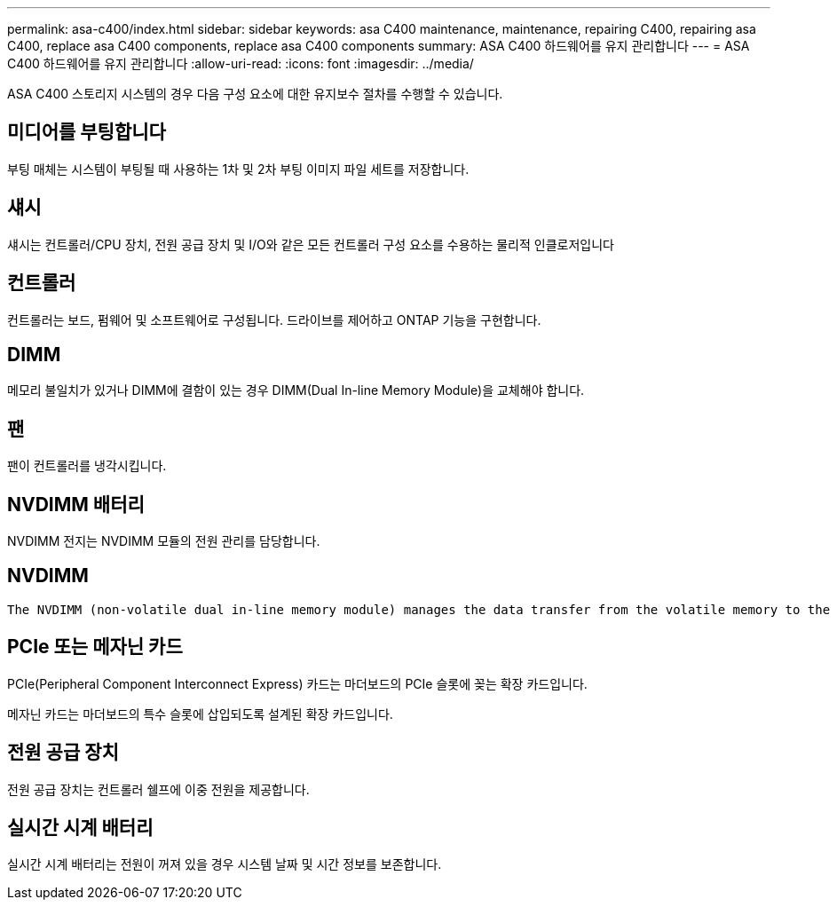 ---
permalink: asa-c400/index.html 
sidebar: sidebar 
keywords: asa C400 maintenance, maintenance, repairing C400, repairing asa C400, replace asa C400 components, replace asa C400 components 
summary: ASA C400 하드웨어를 유지 관리합니다 
---
= ASA C400 하드웨어를 유지 관리합니다
:allow-uri-read: 
:icons: font
:imagesdir: ../media/


[role="lead"]
ASA C400 스토리지 시스템의 경우 다음 구성 요소에 대한 유지보수 절차를 수행할 수 있습니다.



== 미디어를 부팅합니다

부팅 매체는 시스템이 부팅될 때 사용하는 1차 및 2차 부팅 이미지 파일 세트를 저장합니다.



== 섀시

섀시는 컨트롤러/CPU 장치, 전원 공급 장치 및 I/O와 같은 모든 컨트롤러 구성 요소를 수용하는 물리적 인클로저입니다



== 컨트롤러

컨트롤러는 보드, 펌웨어 및 소프트웨어로 구성됩니다. 드라이브를 제어하고 ONTAP 기능을 구현합니다.



== DIMM

메모리 불일치가 있거나 DIMM에 결함이 있는 경우 DIMM(Dual In-line Memory Module)을 교체해야 합니다.



== 팬

팬이 컨트롤러를 냉각시킵니다.



== NVDIMM 배터리

NVDIMM 전지는 NVDIMM 모듈의 전원 관리를 담당합니다.



== NVDIMM

 The NVDIMM (non-volatile dual in-line memory module) manages the data transfer from the volatile memory to the non-volatile storage, and maintains data integrity in the event of a power loss or system shutdown.


== PCIe 또는 메자닌 카드

PCIe(Peripheral Component Interconnect Express) 카드는 마더보드의 PCIe 슬롯에 꽂는 확장 카드입니다.

메자닌 카드는 마더보드의 특수 슬롯에 삽입되도록 설계된 확장 카드입니다.



== 전원 공급 장치

전원 공급 장치는 컨트롤러 쉘프에 이중 전원을 제공합니다.



== 실시간 시계 배터리

실시간 시계 배터리는 전원이 꺼져 있을 경우 시스템 날짜 및 시간 정보를 보존합니다.
